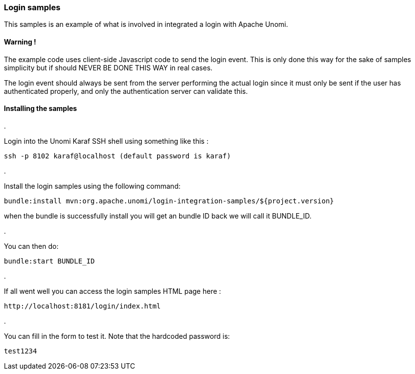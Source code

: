 //
// Licensed under the Apache License, Version 2.0 (the "License");
// you may not use this file except in compliance with the License.
// You may obtain a copy of the License at
//
//      http://www.apache.org/licenses/LICENSE-2.0
//
// Unless required by applicable law or agreed to in writing, software
// distributed under the License is distributed on an "AS IS" BASIS,
// WITHOUT WARRANTIES OR CONDITIONS OF ANY KIND, either express or implied.
// See the License for the specific language governing permissions and
// limitations under the License.
//
=== Login samples

This samples is an example of what is involved in integrated a login with Apache Unomi.

==== Warning !

The example code uses client-side Javascript code to send the login event. This is only
done this way for the sake of samples simplicity but if should NEVER BE DONE THIS WAY in real cases.

The login event should always be sent from the server performing the actual login since it must
only be sent if the user has authenticated properly, and only the authentication server can validate this.

==== Installing the samples

. 

Login into the Unomi Karaf SSH shell using something like this :

[source]
----
ssh -p 8102 karaf@localhost (default password is karaf) 
----

. 

Install the login samples using the following command:

[source]
----
bundle:install mvn:org.apache.unomi/login-integration-samples/${project.version}
----

when the bundle is successfully install you will get an bundle ID back we will call it BUNDLE_ID. 

. 

You can then do:

[source]
----
bundle:start BUNDLE_ID
----

. 

If all went well you can access the login samples HTML page here :

[source]
----
http://localhost:8181/login/index.html
----

. 

You can fill in the form to test it. Note that the hardcoded password is:

[source]
----
test1234
----